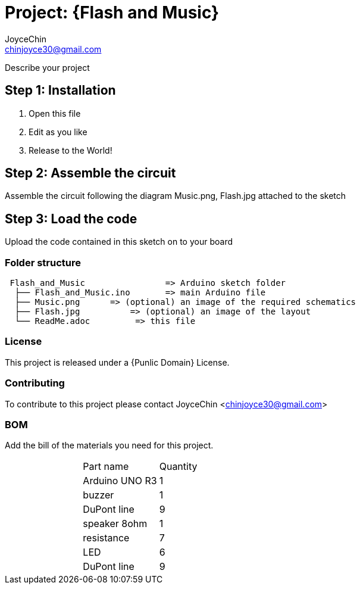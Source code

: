 :Author: JoyceChin
:Email: chinjoyce30@gmail.com
:Date: 1/03/2017
:Revision: version#
:License: Public Domain

= Project: {Flash and Music}

Describe your project

== Step 1: Installation




1. Open this file
2. Edit as you like
3. Release to the World!

== Step 2: Assemble the circuit

Assemble the circuit following the diagram Music.png, Flash.jpg attached to the sketch


== Step 3: Load the code

Upload the code contained in this sketch on to your board

=== Folder structure

....
 Flash_and_Music                => Arduino sketch folder
  ├── Flash_and_Music.ino       => main Arduino file
  ├── Music.png      => (optional) an image of the required schematics
  ├── Flash.jpg          => (optional) an image of the layout
  └── ReadMe.adoc         => this file
....

=== License
This project is released under a {Punlic Domain} License.

=== Contributing
To contribute to this project please contact JoyceChin <chinjoyce30@gmail.com>

=== BOM
Add the bill of the materials you need for this project.

|===
| | Part name         | Quantity
| | Arduino UNO R3    | 1        
| | buzzer            | 1          
| | DuPont line       | 9
| | speaker 8ohm      | 1
| | resistance        | 7
| | LED               | 6
| | DuPont line       | 9

    
|===



